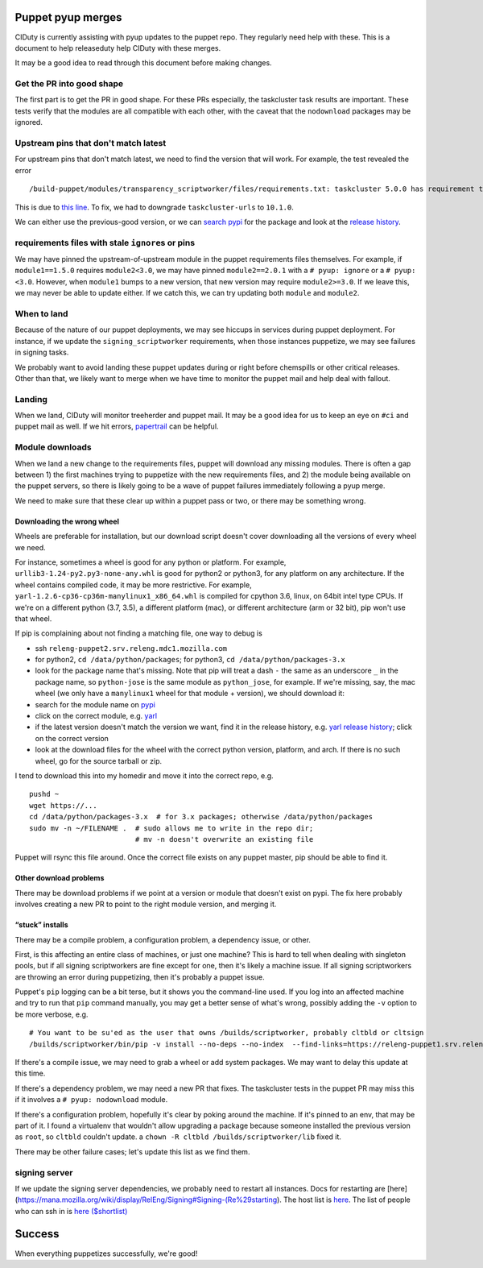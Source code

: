 Puppet pyup merges
==================

CIDuty is currently assisting with pyup updates to the puppet repo. They
regularly need help with these. This is a document to help releaseduty
help CIDuty with these merges.

It may be a good idea to read through this document before making
changes.

Get the PR into good shape
--------------------------

The first part is to get the PR in good shape. For these PRs especially,
the taskcluster task results are important. These tests verify that the
modules are all compatible with each other, with the caveat that the
``nodownload`` packages may be ignored.

Upstream pins that don't match latest
-------------------------------------

For upstream pins that don't match latest, we need to find the version
that will work. For example, the test revealed the error

::

   /build-puppet/modules/transparency_scriptworker/files/requirements.txt: taskcluster 5.0.0 has requirement taskcluster-urls<11,>=10.1.0, but you'll have taskcluster-urls 11.0.0 which is incompatible.

This is due to `this
line <https://github.com/taskcluster/taskcluster-client.py/blob/552360fbaec7b577ad5b8b26fe0d1ad130b6ef6d/setup.py#L33>`__.
To fix, we had to downgrade ``taskcluster-urls`` to ``10.1.0``.

We can either use the previous-good version, or we can `search
pypi <https://pypi.org/search/?q=taskcluster-urls>`__ for the package
and look at the `release
history <https://pypi.org/project/taskcluster-urls/#history>`__.

requirements files with stale ``ignore``\ s or pins
---------------------------------------------------

We may have pinned the upstream-of-upstream module in the puppet
requirements files themselves. For example, if ``module1==1.5.0``
requires ``module2<3.0``, we may have pinned ``module2==2.0.1`` with a
``# pyup: ignore`` or a ``# pyup: <3.0``. However, when ``module1``
bumps to a new version, that new version may require ``module2>=3.0``.
If we leave this, we may never be able to update either. If we catch
this, we can try updating both ``module`` and ``module2``.

When to land
------------

Because of the nature of our puppet deployments, we may see hiccups in
services during puppet deployment. For instance, if we update the
``signing_scriptworker`` requirements, when those instances puppetize,
we may see failures in signing tasks.

We probably want to avoid landing these puppet updates during or right
before chemspills or other critical releases. Other than that, we likely
want to merge when we have time to monitor the puppet mail and help deal
with fallout.

Landing
-------

When we land, CIDuty will monitor treeherder and puppet mail. It may be
a good idea for us to keep an eye on ``#ci`` and puppet mail as well. If
we hit errors,
`papertrail <https://papertrailapp.com/groups/1141234/events?q=puppet-agent>`__
can be helpful.

Module downloads
----------------

When we land a new change to the requirements files, puppet will
download any missing modules. There is often a gap between 1) the first
machines trying to puppetize with the new requirements files, and 2) the
module being available on the puppet servers, so there is likely going
to be a wave of puppet failures immediately following a pyup merge.

We need to make sure that these clear up within a puppet pass or two, or
there may be something wrong.

Downloading the wrong wheel
~~~~~~~~~~~~~~~~~~~~~~~~~~~

Wheels are preferable for installation, but our download script doesn't
cover downloading all the versions of every wheel we need.

For instance, sometimes a wheel is good for any python or platform. For
example, ``urllib3-1.24-py2.py3-none-any.whl`` is good for python2 or
python3, for any platform on any architecture. If the wheel contains
compiled code, it may be more restrictive. For example,
``yarl-1.2.6-cp36-cp36m-manylinux1_x86_64.whl`` is compiled for cpython
3.6, linux, on 64bit intel type CPUs. If we're on a different python
(3.7, 3.5), a different platform (mac), or different architecture (arm
or 32 bit), pip won't use that wheel.

If pip is complaining about not finding a matching file, one way to
debug is

-  ssh ``releng-puppet2.srv.releng.mdc1.mozilla.com``

-  for python2, ``cd /data/python/packages``; for python3,
   ``cd /data/python/packages-3.x``

-  look for the package name that's missing. Note that pip will treat a
   dash ``-`` the same as an underscore ``_`` in the package name, so
   ``python-jose`` is the same module as ``python_jose``, for example.
   If we're missing, say, the mac wheel (we only have a ``manylinux1``
   wheel for that module + version), we should download it:

-  search for the module name on `pypi <https://pypi.org/>`__

-  click on the correct module,
   e.g. `yarl <https://pypi.org/project/yarl/>`__

-  if the latest version doesn't match the version we want, find it in
   the release history, e.g. `yarl release
   history <https://pypi.org/project/yarl/#history>`__; click on the
   correct version

-  look at the download files for the wheel with the correct python
   version, platform, and arch. If there is no such wheel, go for the
   source tarball or zip.

I tend to download this into my homedir and move it into the correct
repo, e.g.

::

   pushd ~
   wget https://...
   cd /data/python/packages-3.x  # for 3.x packages; otherwise /data/python/packages
   sudo mv -n ~/FILENAME .  # sudo allows me to write in the repo dir;
                            # mv -n doesn't overwrite an existing file

Puppet will rsync this file around. Once the correct file exists on any
puppet master, pip should be able to find it.

Other download problems
~~~~~~~~~~~~~~~~~~~~~~~

There may be download problems if we point at a version or module that
doesn't exist on pypi. The fix here probably involves creating a new PR
to point to the right module version, and merging it.

“stuck” installs
~~~~~~~~~~~~~~~~

There may be a compile problem, a configuration problem, a dependency
issue, or other.

First, is this affecting an entire class of machines, or just one
machine? This is hard to tell when dealing with singleton pools, but if
all signing scriptworkers are fine except for one, then it's likely a
machine issue. If all signing scriptworkers are throwing an error during
puppetizing, then it's probably a puppet issue.

Puppet's ``pip`` logging can be a bit terse, but it shows you the
command-line used. If you log into an affected machine and try to run
that ``pip`` command manually, you may get a better sense of what's
wrong, possibly adding the ``-v`` option to be more verbose, e.g.

::

   # You want to be su'ed as the user that owns /builds/scriptworker, probably cltbld or cltsign
   /builds/scriptworker/bin/pip -v install --no-deps --no-index  --find-links=https://releng-puppet1.srv.releng.usw2.mozilla.com/python/packages-3.x --trusted-host releng-puppet1.srv.releng.usw2.mozilla.com --find-links=https://releng-puppet1.srv.releng.mdc1.mozilla.com/python/packages-3.x --trusted-host releng-puppet1.srv.releng.mdc1.mozilla.com --find-links=https://releng-puppet2.srv.releng.mdc1.mozilla.com/python/packages-3.x --trusted-host releng-puppet2.srv.releng.mdc1.mozilla.com --find-links=https://releng-puppet2.srv.releng.mdc2.mozilla.com/python/packages-3.x --trusted-host releng-puppet2.srv.releng.mdc2.mozilla.com --find-links=https://releng-puppet1.srv.releng.mdc2.mozilla.com/python/packages-3.x --trusted-host releng-puppet1.srv.releng.mdc2.mozilla.com --find-links=https://releng-puppet1.srv.releng.use1.mozilla.com/python/packages-3.x --trusted-host releng-puppet1.srv.releng.use1.mozilla.com urllib3==1.24

If there's a compile issue, we may need to grab a wheel or add system
packages. We may want to delay this update at this time.

If there's a dependency problem, we may need a new PR that fixes. The
taskcluster tests in the puppet PR may miss this if it involves a
``# pyup: nodownload`` module.

If there's a configuration problem, hopefully it's clear by poking
around the machine. If it's pinned to an env, that may be part of it. I
found a virtualenv that wouldn't allow upgrading a package because
someone installed the previous version as ``root``, so ``cltbld``
couldn't update. a ``chown -R cltbld /builds/scriptworker/lib`` fixed
it.

There may be other failure cases; let's update this list as we find
them.

signing server
--------------

If we update the signing server dependencies, we probably need to
restart all instances. Docs for restarting are
[here](https://mana.mozilla.org/wiki/display/RelEng/Signing#Signing-(Re%29starting).
The host list is
`here <https://mana.mozilla.org/wiki/display/RelEng/Signing#Signing-Hosts>`__.
The list of people who can ssh in is `here
($shortlist) <https://github.com/mozilla-releng/build-puppet/blob/master/manifests/moco-config.pp#L196-L212>`__

Success
=======

When everything puppetizes successfully, we're good!
